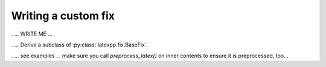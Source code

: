 
.. _customfix:

Writing a custom fix
--------------------

. ... WRITE ME ...

. ... Derive a subclass of :py:class:`latexpp.fix.BaseFix`.

. ... see examples ... make sure you call `preprocess_latex()` on inner contents
to ensure it is preprocessed, too...
